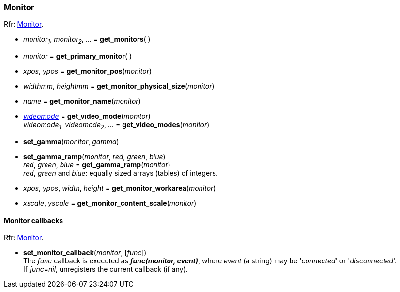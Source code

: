 
=== Monitor

[small]#Rfr: link:http://www.glfw.org/docs/latest/group__monitor.html[Monitor].#

[[get_monitors]]
* _monitor~1~_, _monitor~2~_, _..._ = *get_monitors*( )

[[get_primary_monitor]]
* _monitor_ = *get_primary_monitor*( )

[[get_monitor_pos]]
* _xpos_, _ypos_ = *get_monitor_pos*(_monitor_)

[[get_monitor_physical_size]]
* _widthmm_, _heightmm_ = *get_monitor_physical_size*(_monitor_)

[[get_monitor_name]]
* _name_ = *get_monitor_name*(_monitor_)

[[get_video_mode]]
* <<videomode, _videomode_>> = *get_video_mode*(_monitor_) +
_videomode~1~_, _videomode~2~_, _..._ = *get_video_modes*(_monitor_)

[[set_gamma]]
* *set_gamma*(_monitor_, _gamma_)

[[set_gamma_ramp]]
* *set_gamma_ramp*(_monitor_, _red_, _green_, _blue_) +
_red_, _green_, _blue_ = *get_gamma_ramp*(_monitor_) +
[small]#_red_, _green_ and _blue_: equally sized arrays (tables) of integers.#

[[get_monitor_workarea]]
* _xpos_, _ypos_, _width_, _height_ = *get_monitor_workarea*(_monitor_)

[[get_monitor_content_scale]]
* _xscale_, _yscale_ = *get_monitor_content_scale*(_monitor_)

==== Monitor callbacks

[small]#Rfr: link:http://www.glfw.org/docs/latest/group__monitor.html[Monitor].#

[[set_monitor_callback]]
* *set_monitor_callback*(_monitor_, [_func_]) +
[small]#The _func_ callback is executed as *_func(monitor, event)_*, where _event_ (a string)
may be '_connected_' or '_disconnected_'. +
If _func=nil_, unregisters the current callback (if any).#

